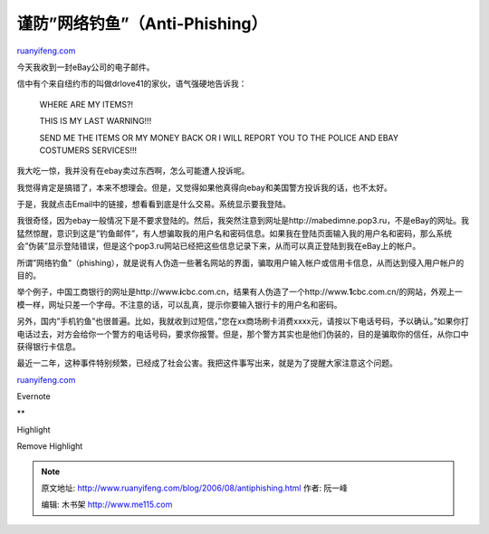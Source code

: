 .. _200608_antiphishing:

谨防”网络钓鱼”（Anti-Phishing）
==================================================

`ruanyifeng.com <http://www.ruanyifeng.com/blog/2006/08/antiphishing.html>`__

今天我收到一封eBay公司的电子邮件。

信中有个来自纽约市的叫做drlove41的家伙，语气强硬地告诉我：

    WHERE ARE MY ITEMS?!

    THIS IS MY LAST WARNING!!!

    SEND ME THE ITEMS OR MY MONEY BACK OR I WILL REPORT YOU TO THE
    POLICE AND EBAY COSTUMERS SERVICES!!!

我大吃一惊，我并没有在ebay卖过东西啊，怎么可能遭人投诉呢。

我觉得肯定是搞错了，本来不想理会。但是，又觉得如果他真得向ebay和美国警方投诉我的话，也不太好。

于是，我就点击Email中的链接，想看看到底是什么交易。系统显示要我登陆。

我很奇怪，因为ebay一般情况下是不要求登陆的。然后，我突然注意到网址是http://mabedimne.pop3.ru，不是eBay的网址。我猛然惊醒，意识到这是”钓鱼邮件”，有人想骗取我的用户名和密码信息。如果我在登陆页面输入我的用户名和密码，那么系统会”伪装”显示登陆错误，但是这个pop3.ru网站已经把这些信息记录下来，从而可以真正登陆到我在eBay上的帐户。

所谓”网络钓鱼”（phishing），就是说有人伪造一些著名网站的界面，骗取用户输入帐户或信用卡信息，从而达到侵入用户帐户的目的。

举个例子，中国工商银行的网址是http://www.\ **i**\ cbc.com.cn，结果有人伪造了一个http://www.\ **1**\ cbc.com.cn/的网站，外观上一模一样，网址只差一个字母。不注意的话，可以乱真，提示你要输入银行卡的用户名和密码。

另外，国内”手机钓鱼”也很普遍。比如，我就收到过短信，”您在xx商场刷卡消费xxxx元，请按以下电话号码，予以确认。”如果你打电话过去，对方会给你一个警方的电话号码，要求你报警。但是，那个警方其实也是他们伪装的，目的是骗取你的信任，从你口中获得银行卡信息。

最近一二年，这种事件特别频繁，已经成了社会公害。我把这件事写出来，就是为了提醒大家注意这个问题。

`ruanyifeng.com <http://www.ruanyifeng.com/blog/2006/08/antiphishing.html>`__

Evernote

**

Highlight

Remove Highlight

.. note::
    原文地址: http://www.ruanyifeng.com/blog/2006/08/antiphishing.html 
    作者: 阮一峰 

    编辑: 木书架 http://www.me115.com